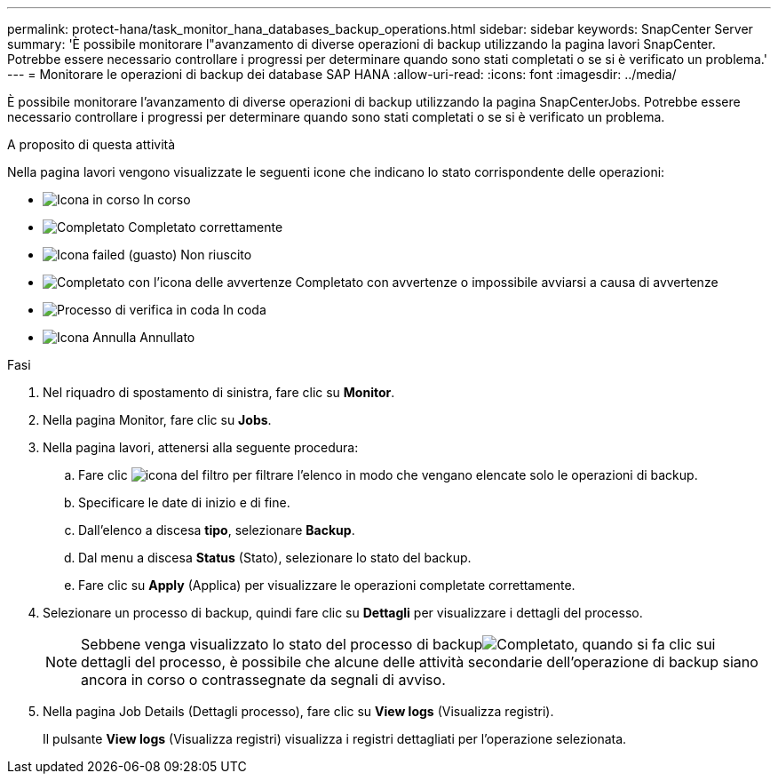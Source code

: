 ---
permalink: protect-hana/task_monitor_hana_databases_backup_operations.html 
sidebar: sidebar 
keywords: SnapCenter Server 
summary: 'È possibile monitorare l"avanzamento di diverse operazioni di backup utilizzando la pagina lavori SnapCenter. Potrebbe essere necessario controllare i progressi per determinare quando sono stati completati o se si è verificato un problema.' 
---
= Monitorare le operazioni di backup dei database SAP HANA
:allow-uri-read: 
:icons: font
:imagesdir: ../media/


[role="lead"]
È possibile monitorare l'avanzamento di diverse operazioni di backup utilizzando la pagina SnapCenterJobs. Potrebbe essere necessario controllare i progressi per determinare quando sono stati completati o se si è verificato un problema.

.A proposito di questa attività
Nella pagina lavori vengono visualizzate le seguenti icone che indicano lo stato corrispondente delle operazioni:

* image:../media/progress_icon.gif["Icona in corso"] In corso
* image:../media/success_icon.gif["Completato"] Completato correttamente
* image:../media/failed_icon.gif["Icona failed (guasto)"] Non riuscito
* image:../media/warning_icon.gif["Completato con l'icona delle avvertenze"] Completato con avvertenze o impossibile avviarsi a causa di avvertenze
* image:../media/verification_job_in_queue.gif["Processo di verifica in coda"] In coda
* image:../media/cancel_icon.gif["Icona Annulla"] Annullato


.Fasi
. Nel riquadro di spostamento di sinistra, fare clic su *Monitor*.
. Nella pagina Monitor, fare clic su *Jobs*.
. Nella pagina lavori, attenersi alla seguente procedura:
+
.. Fare clic image:../media/filter_icon.gif["icona del filtro"] per filtrare l'elenco in modo che vengano elencate solo le operazioni di backup.
.. Specificare le date di inizio e di fine.
.. Dall'elenco a discesa *tipo*, selezionare *Backup*.
.. Dal menu a discesa *Status* (Stato), selezionare lo stato del backup.
.. Fare clic su *Apply* (Applica) per visualizzare le operazioni completate correttamente.


. Selezionare un processo di backup, quindi fare clic su *Dettagli* per visualizzare i dettagli del processo.
+

NOTE: Sebbene venga visualizzato lo stato del processo di backupimage:../media/success_icon.gif["Completato"], quando si fa clic sui dettagli del processo, è possibile che alcune delle attività secondarie dell'operazione di backup siano ancora in corso o contrassegnate da segnali di avviso.

. Nella pagina Job Details (Dettagli processo), fare clic su *View logs* (Visualizza registri).
+
Il pulsante *View logs* (Visualizza registri) visualizza i registri dettagliati per l'operazione selezionata.


